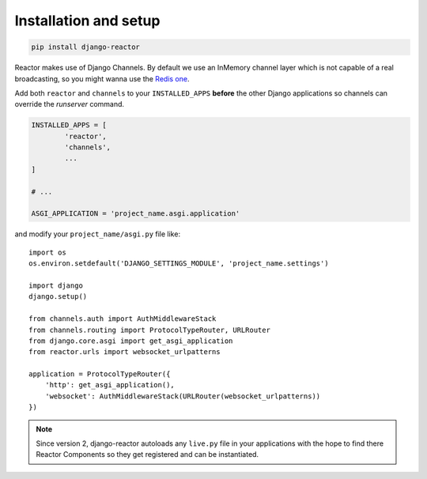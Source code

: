 Installation and setup
======================

.. code-block:: bash

   pip install django-reactor

Reactor makes use of Django Channels.  By default we use an InMemory channel
layer which is not capable of a real broadcasting, so you might wanna use the
`Redis one`__.

__ https://channels.readthedocs.io/en/latest/topics/channel_layers.html

Add both ``reactor`` and ``channels`` to your ``INSTALLED_APPS`` **before**
the other Django applications so channels can override the `runserver`
command.

.. code-block:: python

   INSTALLED_APPS = [
	   'reactor',
	   'channels',
	   ...
   ]

   # ...

   ASGI_APPLICATION = 'project_name.asgi.application'

and modify your ``project_name/asgi.py`` file like::

  import os
  os.environ.setdefault('DJANGO_SETTINGS_MODULE', 'project_name.settings')

  import django
  django.setup()

  from channels.auth import AuthMiddlewareStack
  from channels.routing import ProtocolTypeRouter, URLRouter
  from django.core.asgi import get_asgi_application
  from reactor.urls import websocket_urlpatterns

  application = ProtocolTypeRouter({
      'http': get_asgi_application(),
      'websocket': AuthMiddlewareStack(URLRouter(websocket_urlpatterns))
  })

.. note:: Since version 2, django-reactor autoloads any ``live.py`` file in
          your applications with the hope to find there Reactor Components so
          they get registered and can be instantiated.
